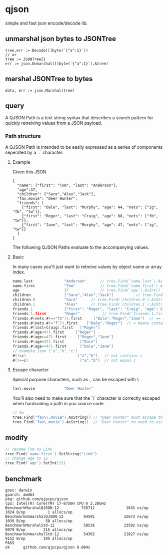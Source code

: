* qjson
simple and fast json encode/decode lib.

** unmarshal json bytes to JSONTree

#+begin_src
tree,err := Decode([]byte(`{"a":1}`))
// or
tree := JSONTree{}
err := json.Unmarshal([]byte(`{"a":1}`),&tree)
#+end_src

** marshal JSONTree to bytes

#+begin_src
data, err := json.Marshal(tree)
#+end_src

** query

A QJSON Path is a text string syntax that describes a search pattern for quickly retreiving values from a JSON payload.

*** Path structure

A QJSON Path is intended to be easily expressed as a series of components seperated by a `.` character.

**** Example

Given this JSON

#+begin_src
{
  "name": {"first": "Tom", "last": "Anderson"},
  "age":37,
  "children": ["Sara","Alex","Jack"],
  "fav.movie": "Deer Hunter",
  "friends": [
    {"first": "Dale", "last": "Murphy", "age": 44, "nets": ["ig", "fb", "tw"]},
    {"first": "Roger", "last": "Craig", "age": 68, "nets": ["fb", "tw"]},
    {"first": "Jane", "last": "Murphy", "age": 47, "nets": ["ig", "tw"]}
  ]
}
#+end_src

The following QJSON Paths evaluate to the accompanying values.

**** Basic

In many cases you'll just want to retreive values by object name or array index.

#+begin_src go
name.last              "Anderson"      // tree.Find(`name.last`).AsString()
name.first             "Tom"           // tree.Find(`name.first`).AsString()
age                    37              // tree.Find(`age`).AsInt()
children               ["Sara","Alex","Jack"]          // tree.Find(`children`).AsJSON()
children.0             "Sara"      // tree.Find(`children.0`).AsString()
children.1             "Alex"      // tree.Find(`children.1`).AsString()
friends.1              {"first": "Roger", "last": "Craig", "age": 68}    // tree.Find(`friends.1`).AsJSON()
friends.1.first        "Roger"          // tree.Find(`friends.1.first`).AsString()
friends.#(nets.#(=="fb")).first     ["Dale","Roger","Jane"]  // == means equal
friends.#(nets.#(="f")).first    ["Dale","Roger"]  // = means contains
friends.#(last=Craig).first   ["Roger"]
friends.#(age>47).first     ["Roger"]
friends.#(age>=47).first     ["Roger","Jane"]
friends.#(age<47).first       ["Dale"]
friends.#(age<=47).first      ["Dale","Jane"]
// example json ["a","b","c"]
#(!=c)                       ["a","b"]   // not contains c
#(!==c)                       ["a","b"]  // not equal c
#+end_src

**** Escape character

Special purpose characters, such as ., can be escaped with \.

#+begin_src go
fav\.movie             "Deer Hunter"
#+end_src

You'll also need to make sure that the `\` character is correctly escaped when hardcoding a path in you source code.

#+begin_src go
// Go
tree.Find("fav\\.movie").AsString() // "Deer Hunter" must escape the slash
tree.Find(`fav\.movie`).AsString()  // "Deer Hunter" no need to escape the slash
#+end_src

** modify

#+begin_src go
// rename Tom to Link
tree.Find(`name.first`).SetString("Link")
// change age to 12
tree.Find(`age`).SetInt(12)
#+end_src

** benchmark

#+begin_src 
goos: darwin
goarch: amd64
pkg: github.com/qjpcpu/qjson
cpu: Intel(R) Core(TM) i7-8750H CPU @ 2.20GHz
BenchmarkMarshalQJSON-12          735711              1631 ns/op            1024 B/op          1 allocs/op
BenchmarkUnmarshalQJSON-12         94591             12673 ns/op            1039 B/op         58 allocs/op
BenchmarkMarshalStd-12             50536             23592 ns/op            9979 B/op        215 allocs/op
BenchmarkUnmarshalStd-12           54302             21827 ns/op            9152 B/op        195 allocs/op
PASS
ok      github.com/qjpcpu/qjson 8.084s
#+end_src

